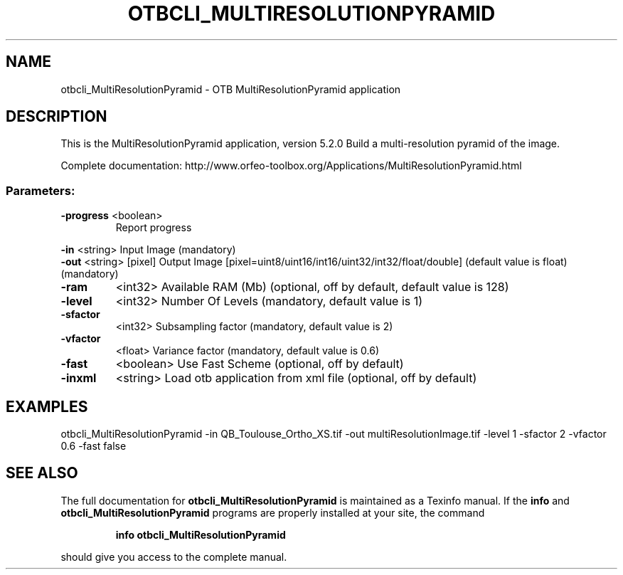 .\" DO NOT MODIFY THIS FILE!  It was generated by help2man 1.46.4.
.TH OTBCLI_MULTIRESOLUTIONPYRAMID "1" "December 2015" "otbcli_MultiResolutionPyramid 5.2.0" "User Commands"
.SH NAME
otbcli_MultiResolutionPyramid \- OTB MultiResolutionPyramid application
.SH DESCRIPTION
This is the MultiResolutionPyramid application, version 5.2.0
Build a multi\-resolution pyramid of the image.
.PP
Complete documentation: http://www.orfeo\-toolbox.org/Applications/MultiResolutionPyramid.html
.SS "Parameters:"
.TP
\fB\-progress\fR <boolean>
Report progress
.PP
 \fB\-in\fR       <string>         Input Image  (mandatory)
 \fB\-out\fR      <string> [pixel] Output Image  [pixel=uint8/uint16/int16/uint32/int32/float/double] (default value is float) (mandatory)
.TP
\fB\-ram\fR
<int32>          Available RAM (Mb)  (optional, off by default, default value is 128)
.TP
\fB\-level\fR
<int32>          Number Of Levels  (mandatory, default value is 1)
.TP
\fB\-sfactor\fR
<int32>          Subsampling factor  (mandatory, default value is 2)
.TP
\fB\-vfactor\fR
<float>          Variance factor  (mandatory, default value is 0.6)
.TP
\fB\-fast\fR
<boolean>        Use Fast Scheme  (optional, off by default)
.TP
\fB\-inxml\fR
<string>         Load otb application from xml file  (optional, off by default)
.SH EXAMPLES
otbcli_MultiResolutionPyramid \-in QB_Toulouse_Ortho_XS.tif \-out multiResolutionImage.tif \-level 1 \-sfactor 2 \-vfactor 0.6 \-fast false
.SH "SEE ALSO"
The full documentation for
.B otbcli_MultiResolutionPyramid
is maintained as a Texinfo manual.  If the
.B info
and
.B otbcli_MultiResolutionPyramid
programs are properly installed at your site, the command
.IP
.B info otbcli_MultiResolutionPyramid
.PP
should give you access to the complete manual.
